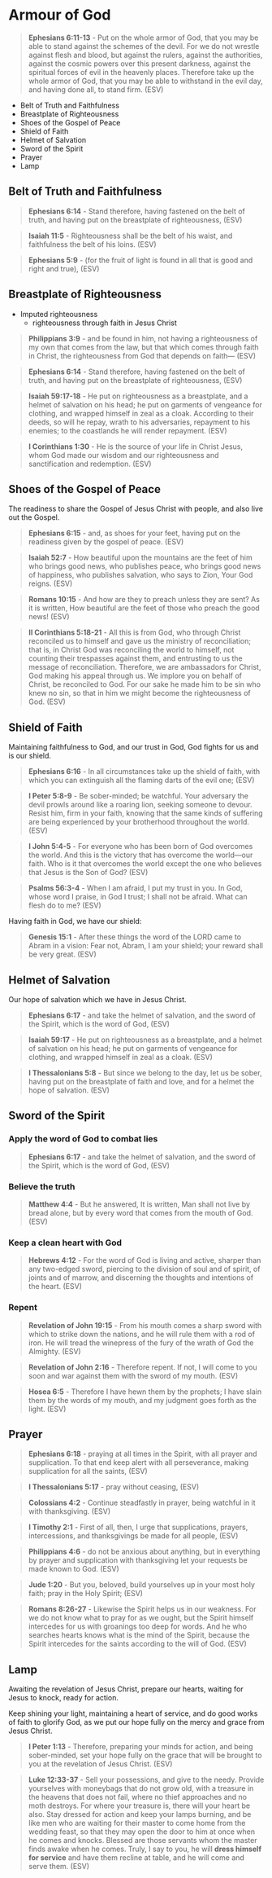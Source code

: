 * Armour of God
#+BEGIN_QUOTE
  *Ephesians 6:11-13* - Put on the whole armor of God, that you may be able to stand against the schemes of the devil. For we do not wrestle against flesh and blood, but against the rulers, against the authorities, against the cosmic powers over this present darkness, against the spiritual forces of evil in the heavenly places. Therefore take up the whole armor of God, that you may be able to withstand in the evil day, and having done all, to stand firm. (ESV)
#+END_QUOTE

- Belt of Truth and Faithfulness
- Breastplate of Righteousness
- Shoes of the Gospel of Peace
- Shield of Faith
- Helmet of Salvation
- Sword of the Spirit
- Prayer
- Lamp

** Belt of Truth and Faithfulness

#+BEGIN_QUOTE
  *Ephesians 6:14* - Stand therefore, having fastened on the belt of truth, and having put on the breastplate of righteousness, (ESV)
#+END_QUOTE

#+BEGIN_QUOTE
  *Isaiah 11:5* - Righteousness shall be the belt of his waist, and faithfulness the belt of his loins. (ESV)
#+END_QUOTE

#+BEGIN_QUOTE
  *Ephesians 5:9* - (for the fruit of light is found in all that is good and right and true), (ESV)
#+END_QUOTE

** Breastplate of Righteousness
- Imputed righteousness
  - righteousness through faith in Jesus Christ

#+BEGIN_QUOTE
  *Philippians 3:9* - and be found in him, not having a righteousness of my own that comes from the law, but that which comes through faith in Christ, the righteousness from God that depends on faith— (ESV)
#+END_QUOTE

#+BEGIN_QUOTE
  *Ephesians 6:14* - Stand therefore, having fastened on the belt of truth, and having put on the breastplate of righteousness, (ESV)
#+END_QUOTE

#+BEGIN_QUOTE
  *Isaiah 59:17-18* - He put on righteousness as a breastplate, and a helmet of salvation on his head; he put on garments of vengeance for clothing, and wrapped himself in zeal as a cloak. According to their deeds, so will he repay, wrath to his adversaries, repayment to his enemies; to the coastlands he will render repayment. (ESV)
#+END_QUOTE

#+BEGIN_QUOTE
  *I Corinthians 1:30* - He is the source of your life in Christ Jesus, whom God made our wisdom and our righteousness and sanctification and redemption. (ESV)
#+END_QUOTE

** Shoes of the Gospel of Peace

The readiness to share the Gospel of Jesus Christ with people, and also live out the Gospel.

#+BEGIN_QUOTE
  *Ephesians 6:15* - and, as shoes for your feet, having put on the readiness given by the gospel of peace. (ESV)
#+END_QUOTE

#+BEGIN_QUOTE
  *Isaiah 52:7* - How beautiful upon the mountains are the feet of him who brings good news, who publishes peace, who brings good news of happiness, who publishes salvation, who says to Zion, Your God reigns. (ESV)
#+END_QUOTE

#+BEGIN_QUOTE
  *Romans 10:15* - And how are they to preach unless they are sent? As it is written, How beautiful are the feet of those who preach the good news! (ESV)
#+END_QUOTE

#+BEGIN_QUOTE
  *II Corinthians 5:18-21* - All this is from God, who through Christ reconciled us to himself and gave us the ministry of reconciliation; that is, in Christ God was reconciling the world to himself, not counting their trespasses against them, and entrusting to us the message of reconciliation. Therefore, we are ambassadors for Christ, God making his appeal through us. We implore you on behalf of Christ, be reconciled to God. For our sake he made him to be sin who knew no sin, so that in him we might become the righteousness of God. (ESV)
#+END_QUOTE

** Shield of Faith

Maintaining faithfulness to God, and our trust in God, God fights for us and is our shield.

#+BEGIN_QUOTE
  *Ephesians 6:16* - In all circumstances take up the shield of faith, with which you can extinguish all the flaming darts of the evil one; (ESV)
#+END_QUOTE

#+BEGIN_QUOTE
  *I Peter 5:8-9* - Be sober-minded; be watchful. Your adversary the devil prowls around like a roaring lion, seeking someone to devour. Resist him, firm in your faith, knowing that the same kinds of suffering are being experienced by your brotherhood throughout the world. (ESV)
#+END_QUOTE

#+BEGIN_QUOTE
  *I John 5:4-5* - For everyone who has been born of God overcomes the world. And this is the victory that has overcome the world—our faith. Who is it that overcomes the world except the one who believes that Jesus is the Son of God? (ESV)
#+END_QUOTE

#+BEGIN_QUOTE
  *Psalms 56:3-4* - When I am afraid, I put my trust in you. In God, whose word I praise, in God I trust; I shall not be afraid. What can flesh do to me? (ESV)
#+END_QUOTE

Having faith in God, we have our shield:

#+BEGIN_QUOTE
  *Genesis 15:1* - After these things the word of the LORD came to Abram in a vision: Fear not, Abram, I am your shield; your reward shall be very great. (ESV)
#+END_QUOTE

** Helmet of Salvation

Our hope of salvation which we have in Jesus Christ.

#+BEGIN_QUOTE
  *Ephesians 6:17* - and take the helmet of salvation, and the sword of the Spirit, which is the word of God, (ESV)
#+END_QUOTE

#+BEGIN_QUOTE
  *Isaiah 59:17* - He put on righteousness as a breastplate, and a helmet of salvation on his head; he put on garments of vengeance for clothing, and wrapped himself in zeal as a cloak. (ESV)
#+END_QUOTE

#+BEGIN_QUOTE
  *I Thessalonians 5:8* - But since we belong to the day, let us be sober, having put on the breastplate of faith and love, and for a helmet the hope of salvation. (ESV)
#+END_QUOTE

** Sword of the Spirit
*** Apply the word of God to combat lies

#+BEGIN_QUOTE
  *Ephesians 6:17* - and take the helmet of salvation, and the sword of the Spirit, which is the word of God, (ESV)
#+END_QUOTE

*** Believe the truth

#+BEGIN_QUOTE
  *Matthew 4:4* - But he answered, It is written, Man shall not live by bread alone, but by every word that comes from the mouth of God. (ESV)
#+END_QUOTE

*** Keep a clean heart with God

#+BEGIN_QUOTE
  *Hebrews 4:12* - For the word of God is living and active, sharper than any two-edged sword, piercing to the division of soul and of spirit, of joints and of marrow, and discerning the thoughts and intentions of the heart. (ESV)
#+END_QUOTE

*** Repent

#+BEGIN_QUOTE
  *Revelation of John 19:15* - From his mouth comes a sharp sword with which to strike down the nations, and he will rule them with a rod of iron. He will tread the winepress of the fury of the wrath of God the Almighty. (ESV)
#+END_QUOTE

#+BEGIN_QUOTE
  *Revelation of John 2:16* - Therefore repent. If not, I will come to you soon and war against them with the sword of my mouth. (ESV)
#+END_QUOTE

#+BEGIN_QUOTE
  *Hosea 6:5* - Therefore I have hewn them by the prophets; I have slain them by the words of my mouth, and my judgment goes forth as the light. (ESV)
#+END_QUOTE

** Prayer

#+BEGIN_QUOTE
  *Ephesians 6:18* - praying at all times in the Spirit, with all prayer and supplication. To that end keep alert with all perseverance, making supplication for all the saints, (ESV)
#+END_QUOTE

#+BEGIN_QUOTE
  *I Thessalonians 5:17* - pray without ceasing, (ESV)
#+END_QUOTE

#+BEGIN_QUOTE
  *Colossians 4:2* - Continue steadfastly in prayer, being watchful in it with thanksgiving. (ESV)
#+END_QUOTE

#+BEGIN_QUOTE
  *I Timothy 2:1* - First of all, then, I urge that supplications, prayers, intercessions, and thanksgivings be made for all people, (ESV)
#+END_QUOTE

#+BEGIN_QUOTE
  *Philippians 4:6* - do not be anxious about anything, but in everything by prayer and supplication with thanksgiving let your requests be made known to God. (ESV)
#+END_QUOTE

#+BEGIN_QUOTE
  *Jude 1:20* - But you, beloved, build yourselves up in your most holy faith; pray in the Holy Spirit; (ESV)
#+END_QUOTE

#+BEGIN_QUOTE
  *Romans 8:26-27* - Likewise the Spirit helps us in our weakness. For we do not know what to pray for as we ought, but the Spirit himself intercedes for us with groanings too deep for words. And he who searches hearts knows what is the mind of the Spirit, because the Spirit intercedes for the saints according to the will of God. (ESV)
#+END_QUOTE

** Lamp

Awaiting the revelation of Jesus Christ, prepare our hearts, waiting for Jesus to knock, ready for action.

Keep shining your light, maintaining a heart of service, and do good works of faith to glorify God, as we put our hope fully on the mercy and grace from Jesus Christ.

#+BEGIN_QUOTE
  *I Peter 1:13* - Therefore, preparing your minds for action, and being sober-minded, set your hope fully on the grace that will be brought to you at the revelation of Jesus Christ. (ESV)
#+END_QUOTE

#+BEGIN_QUOTE
  *Luke 12:33-37* - Sell your possessions, and give to the needy. Provide yourselves with moneybags that do not grow old, with a treasure in the heavens that does not fail, where no thief approaches and no moth destroys. For where your treasure is, there will your heart be also. Stay dressed for action and keep your lamps burning, and be like men who are waiting for their master to come home from the wedding feast, so that they may open the door to him at once when he comes and knocks. Blessed are those servants whom the master finds awake when he comes. Truly, I say to you, he will *dress himself for service* and have them recline at table, and he will come and serve them. (ESV)
#+END_QUOTE
